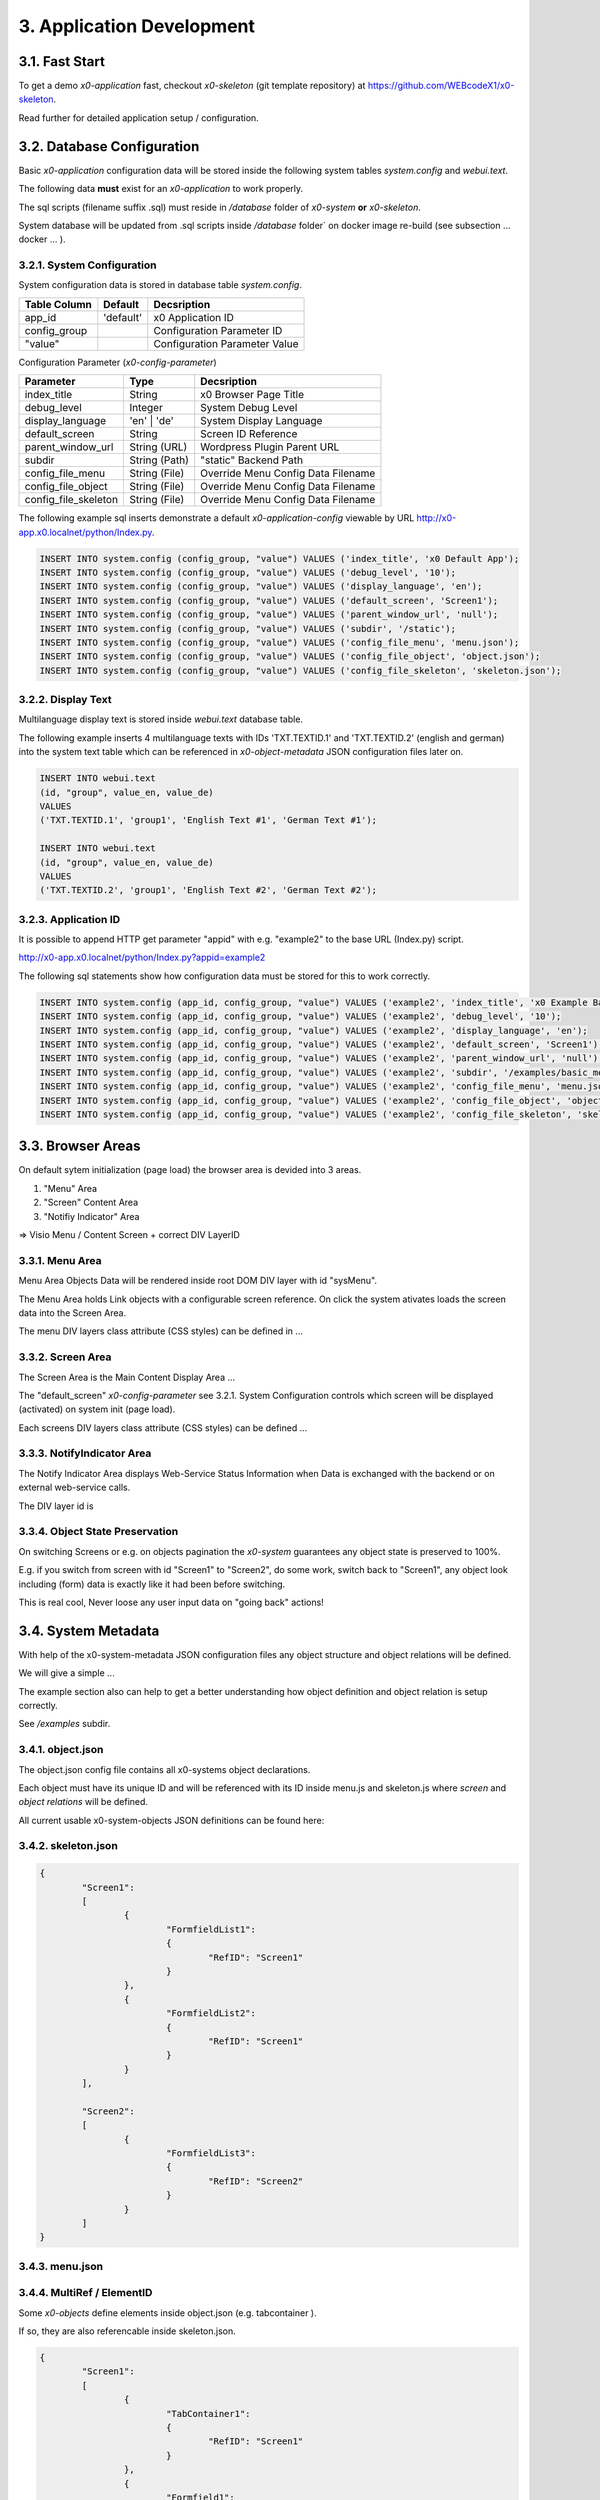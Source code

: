 .. appdev

.. _appdevelopment:

3. Application Development
==========================

3.1. Fast Start
---------------

To get a demo *x0-application* fast, checkout *x0-skeleton* (git template
repository) at https://github.com/WEBcodeX1/x0-skeleton.

Read further for detailed application setup / configuration.

3.2. Database Configuration
---------------------------

Basic *x0-application* configuration data will be stored inside the following
system tables `system.config` and `webui.text`.

The following data **must** exist for an *x0-application* to work properly.

The sql scripts (filename suffix .sql)  must reside in `/database` folder
of *x0-system* **or** *x0-skeleton*.

System database will be updated from .sql scripts inside `/database` folder` on
docker image re-build (see subsection  ... docker ... ).

3.2.1. System Configuration
***************************

System configuration data is stored in database table `system.config`.

+----------------------+-----------------+-------------------------------------+
| **Table Column**     | **Default**     | **Decsription**                     |
+======================+=================+=====================================+
| app_id               | 'default'       | x0 Application ID                   |
+----------------------+-----------------+-------------------------------------+
| config_group         |                 | Configuration Parameter ID          |
+----------------------+-----------------+-------------------------------------+
| "value"              |                 | Configuration Parameter Value       |
+----------------------+-----------------+-------------------------------------+

Configuration Parameter (*x0-config-parameter*)
              
+----------------------+-----------------+-------------------------------------+
| **Parameter**        | **Type**        | **Decsription**                     |
+======================+=================+=====================================+
| index_title          | String          | x0 Browser Page Title               |
+----------------------+-----------------+-------------------------------------+
| debug_level          | Integer         | System Debug Level                  |
+----------------------+-----------------+-------------------------------------+
| display_language     | 'en' | 'de'     | System Display Language             |
+----------------------+-----------------+-------------------------------------+
| default_screen       | String          | Screen ID Reference                 |
+----------------------+-----------------+-------------------------------------+
| parent_window_url    | String (URL)    | Wordpress Plugin Parent URL         |
+----------------------+-----------------+-------------------------------------+
| subdir               | String (Path)   | "static" Backend Path               |
+----------------------+-----------------+-------------------------------------+
| config_file_menu     | String (File)   | Override Menu Config Data Filename  |
+----------------------+-----------------+-------------------------------------+
| config_file_object   | String (File)   | Override Menu Config Data Filename  |
+----------------------+-----------------+-------------------------------------+
| config_file_skeleton | String (File)   | Override Menu Config Data Filename  |
+----------------------+-----------------+-------------------------------------+

The following example sql inserts demonstrate a default *x0-application-config*
viewable by URL http://x0-app.x0.localnet/python/Index.py.

.. code-block:: sql

    INSERT INTO system.config (config_group, "value") VALUES ('index_title', 'x0 Default App');
    INSERT INTO system.config (config_group, "value") VALUES ('debug_level', '10');
    INSERT INTO system.config (config_group, "value") VALUES ('display_language', 'en');
    INSERT INTO system.config (config_group, "value") VALUES ('default_screen', 'Screen1');
    INSERT INTO system.config (config_group, "value") VALUES ('parent_window_url', 'null');
    INSERT INTO system.config (config_group, "value") VALUES ('subdir', '/static');
    INSERT INTO system.config (config_group, "value") VALUES ('config_file_menu', 'menu.json');
    INSERT INTO system.config (config_group, "value") VALUES ('config_file_object', 'object.json');
    INSERT INTO system.config (config_group, "value") VALUES ('config_file_skeleton', 'skeleton.json');

3.2.2. Display Text
*******************

Multilanguage display text is stored inside `webui.text` database table.

The following example inserts 4 multilanguage texts with IDs 'TXT.TEXTID.1'
and 'TXT.TEXTID.2' (english and german) into the system text table which can
be referenced in *x0-object-metadata* JSON configuration files later on.

.. code-block:: sql

    INSERT INTO webui.text 
    (id, "group", value_en, value_de)
    VALUES
    ('TXT.TEXTID.1', 'group1', 'English Text #1', 'German Text #1');

    INSERT INTO webui.text
    (id, "group", value_en, value_de)
    VALUES
    ('TXT.TEXTID.2', 'group1', 'English Text #2', 'German Text #2');

3.2.3. Application ID
*********************

It is possible to append HTTP get parameter "appid" with e.g. "example2"
to the base URL (Index.py) script.

http://x0-app.x0.localnet/python/Index.py?appid=example2

The following sql statements show how configuration data must be stored for this
to work correctly.

.. code-block:: sql

    INSERT INTO system.config (app_id, config_group, "value") VALUES ('example2', 'index_title', 'x0 Example Basic-Menu-Screen');
    INSERT INTO system.config (app_id, config_group, "value") VALUES ('example2', 'debug_level', '10');
    INSERT INTO system.config (app_id, config_group, "value") VALUES ('example2', 'display_language', 'en');
    INSERT INTO system.config (app_id, config_group, "value") VALUES ('example2', 'default_screen', 'Screen1');
    INSERT INTO system.config (app_id, config_group, "value") VALUES ('example2', 'parent_window_url', 'null');
    INSERT INTO system.config (app_id, config_group, "value") VALUES ('example2', 'subdir', '/examples/basic_menu_screen');
    INSERT INTO system.config (app_id, config_group, "value") VALUES ('example2', 'config_file_menu', 'menu.json');
    INSERT INTO system.config (app_id, config_group, "value") VALUES ('example2', 'config_file_object', 'object.json');
    INSERT INTO system.config (app_id, config_group, "value") VALUES ('example2', 'config_file_skeleton', 'skeleton.json');

3.3. Browser Areas
------------------

On default sytem initialization (page load) the browser area is devided into
3 areas.

1. "Menu" Area
2. "Screen" Content Area
3. "Notifiy Indicator" Area

=> Visio Menu / Content Screen + correct DIV LayerID

3.3.1. Menu Area
****************

Menu Area Objects Data will be rendered inside root DOM DIV layer with id "sysMenu".

The Menu Area holds Link objects with a configurable screen reference. On click
the system ativates loads the screen data into the Screen Area.

The menu DIV layers class attribute (CSS styles) can be defined in ...

3.3.2. Screen Area
******************

The Screen Area is the Main Content Display Area ...

The "default_screen" *x0-config-parameter* see 3.2.1. System Configuration
controls which screen will be displayed (activated) on system init (page load).

Each screens DIV layers class attribute (CSS styles) can be defined ...

3.3.3. NotifyIndicator Area
***************************

The Notify Indicator Area displays Web-Service Status Information when
Data is exchanged with the backend or on external web-service calls.

The DIV layer id is 

3.3.4. Object State Preservation
********************************

On switching Screens or e.g. on objects pagination the *x0-system* guarantees
any object state is preserved to 100%.

E.g. if you switch from screen with id "Screen1" to "Screen2", do some
work, switch back to "Screen1", any object look including (form) data is
exactly like it had been before switching.

This is real cool, Never loose any user input data on "going back" actions!

3.4. System Metadata
--------------------

With help of the x0-system-metadata JSON configuration files any object
structure and object relations will be defined.

We will give a simple ...

The example section also can help to get a better understanding how object
definition and object relation is setup correctly.

See `/examples` subdir.

3.4.1. object.json
******************

The object.json config file contains all x0-systems object declarations.

Each object must have its unique ID and will be referenced with its ID inside
menu.js and skeleton.js where *screen* and *object relations* will be defined.

All current usable x0-system-objects JSON definitions can be found here:


3.4.2. skeleton.json
********************

.. code-block:: javascript

	{
		"Screen1":
		[
			{
				"FormfieldList1":
				{
					"RefID": "Screen1"
				}
			},
			{
				"FormfieldList2":
				{
					"RefID": "Screen1"
				}
			}
		],

		"Screen2":
		[
			{
				"FormfieldList3":
				{
					"RefID": "Screen2"
				}
			}
		]
	}

3.4.3. menu.json
****************

3.4.4. MultiRef / ElementID
***************************

Some *x0-objects* define elements inside object.json (e.g. tabcontainer ).

If so, they are also referencable inside skeleton.json.

.. code-block:: javascript

	{
		"Screen1":
		[
			{
				"TabContainer1":
				{
					"RefID": "Screen1"
				}
			},
			{
				"Formfield1":
				{
					"RefID": "TabContainer1",
					"ElementID": "Tab1"
				}
			},
			{
				"Formfield2":
				{
					"RefID": "TabContainer1",
					"ElementID": "Tab2"
				}
			}

		]
	}
